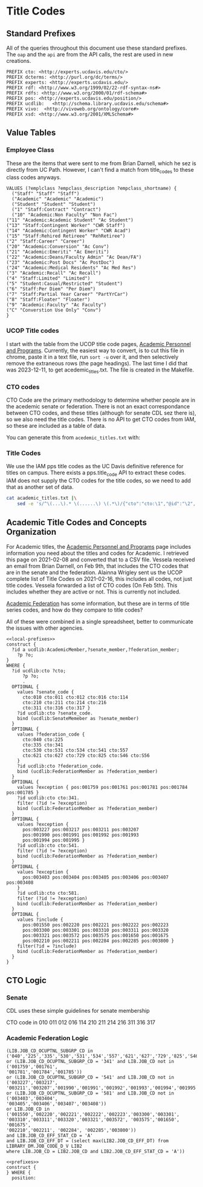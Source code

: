 * Title Codes
:PROPERTIES:
:header-args:http: :host localhost:8081
:header-args:sparqlx: :url http://sparql.org/sparql :format text/csv
:header-args:sparql: :url http://localhost:8081/vocabularies/sparql :format text/csv
:END:

** Standard Prefixes
All of the queries throughout this document use these standard prefixes.  The
~oap~ and the ~api~ are from the API calls, the rest are used in new creations.

#+name: local-prefixes
#+BEGIN_SRC sparql :no-tangle
  PREFIX cto: <http://experts.ucdavis.edu/cto/>
  PREFIX dcterms: <http://purl.org/dc/terms/>
  PREFIX experts: <http://experts.ucdavis.edu/>
  PREFIX rdf: <http://www.w3.org/1999/02/22-rdf-syntax-ns#>
  PREFIX rdfs: <http://www.w3.org/2000/01/rdf-schema#>
  PREFIX pos: <http://experts.ucdavis.edu/position/>
  PREFIX ucdlib:   <http://schema.library.ucdavis.edu/schema#>
  PREFIX vivo:  <http://vivoweb.org/ontology/core#>
  PREFIX xsd: <http://www.w3.org/2001/XMLSchema#>
#+END_SRC

** Value Tables
*** Employee Class
These are the items that were sent to me from Brian Darnell, which he sez is
directly from UC Path.  However, I can't find a match from title_codes to these
class codes anyways.

#+name: class-codes
#+BEGIN_SRC sparql :no-tangle
  VALUES (?emplclass ?empclass_description ?empclass_shortname) {
    ("Staff" "Staff" "Staff")
    ("Academic" "Academic" "Academic")
    ("Student" "Student" "Student")
    ("1" "Staff:Contract" "Contract")
    ("10" "Academic:Non Faculty" "Non Fac")
  ("11" "Academic:Academic Student" "Ac Student")
  ("13" "Staff:Contingent Worker" "CWR Staff")
  ("14" "Academic:Contingent Worker" "CWR Acad")
  ("15" "Staff:Rehired Retireee" "RehRetiree")
  ("2" "Staff:Career" "Career")
  ("20" "Academic:Conversion" "Ac Conv")
  ("21" "Academic:Emeriti" "Ac Emeriti")
  ("22" "Academic:Deans/Faculty Admin" "Ac Dean/FA")
  ("23" "Academic:Post Docs" "Ac PostDoc")
  ("24" "Academic:Medical Residents" "Ac Med Res")
  ("3" "Academic:Recall" "Ac Recall")
  ("4" "Staff:Limited" "Limited")
  ("5" "Student:Casual/Restricted" "Student")
  ("6" "Staff:Per Diem" "Per Diem")
  ("7" "Staff:Partial Year Career" "PartYrCar")
  ("8" "Staff:Floater" "Floater")
  ("9" "Academic:Faculty" "Ac Faculty")
  ("C" "Converstion Use Only" "Conv")
  }
#+END_SRC

*** UCOP Title codes

    I start with the table from the UCOP title code pages, [[https://www.ucop.edu/academic-personnel-programs/compensation/academic-ctos-titles-and-title-codes/index.html][Academic Personnel
    and Programs]].  Currently, the easiest way to convert, is to cut this file in
    chrome, paste it in a text file, run ~sort -u~ over it, and then selectively
    remove the extraneous rows (the page headings).  The last time I did that
    was 2023-12-11, to get acedemic_titles.txt.  The file is created in the Makefile.

*** CTO codes

    CTO Code are the primary methodology to determine whether people are in the
    acedemic senate or federation.  There is not an exact correspondance between
    CTO codes, and these titles (although for senate CDL sez there is), so we
    also need the title codes.  There is no API to get CTO codes from IAM, so
    these are included as a table of data.

    You can generate this from ~acedemic_titles.txt~ with:

*** Title Codes

    We use the IAM pps title codes as the UC Davis definitive reference for
    titles on campus.  There exists a pps.title_code API to extract these
    codes.  IAM does not supply the CTO codes for the title codes, so we need to
    add that as another set of data.

    #+begin_src bash :results file :wrap SRC json :file title_codes.json
           cat academic_titles.txt |\
               sed -e 's/^\(...\).* \(......\) \(.*\)/{"cto":"cto:\1","@id":"\2", "name":"\3"}/' |  jq --slurp '{"context":{"@vocab":"http://schema.library.ucdavis.edu/schema#","@base":"http://experts.ucdavis.edu/cto/"}} + {"@graph":.}'
    #+end_src


** Academic Title Codes and Concepts Organization

For Academic titles, the [[https://www.ucop.edu/academic-personnel-programs/compensation/academic-ctos-titles-and-title-codes/index.html][Academic Personnel and Programs]] page includes
information you need about the titles and codes for Academic. I retrieved this
page on 2021-02-08 and converted that to a CSV file.  Vessela received an email
from Brian Darnell, on Feb 9th, that includes the CTO codes that are in the
senate and the federation.  Alainna Wrigley sent us the UCOP complete list of
Title Codes on 2021-02-16, this includes all codes, not just title codes.
Vessela forwarded a list of CTO codes (On Feb 5th).  This includes whether they
are active or not. This is currently not included.

[[https://academicaffairs.ucdavis.edu/academic-federation][Academic Federation]] has some information, but these are in terms of title series
codes, and how do they compare to title codes?

All of these were combined in a single spreadsheet, better to communicate the
issues with other agencies.

#+name: types
#+BEGIN_SRC sparql :noweb yes :tangle positions.rq
  <<local-prefixes>>
  construct {
    ?id a ucdlib:AcademicMember,?senate_member,?federation_member;
      ?p ?o;
  }
  WHERE {
    ?id ucdlib:cto ?cto;
        ?p ?o;
        .
    OPTIONAL {
      values ?senate_code {
        cto:010 cto:011 cto:012 cto:016 cto:114
        cto:210 cto:211 cto:214 cto:216
        cto:311 cto:316 cto:317 }
      ?id ucdlib:cto ?senate_code.
      bind (ucdlib:SenateMemeber as ?senate_member)
    }
    OPTIONAL {
      values ?federation_code {
        cto:040 cto:225
        cto:335 cto:341
        cto:530 cto:531 cto:534 cto:541 cto:557
        cto:621 cto:627 cto:729 cto:825 cto:S46 cto:S56
      }
      ?id ucdlib:cto ?federation_code.
      bind (ucdlib:FederationMember as ?federation_member)
    }
    OPTIONAL {
      values ?exception { pos:001759 pos:001761 pos:001781 pos:001784 pos:001785 }
      ?id ucdlib:cto cto:341.
      filter (?id != ?exception)
      bind (ucdlib:FederationMember as ?federation_member)
    }
    OPTIONAL {
      values ?exception {
        pos:003227 pos:003217 pos:003211 pos:003207
        pos:001990 pos:001991 pos:001992 pos:001993
        pos:001994 pos:001995 }
      ?id ucdlib:cto cto:541.
      filter (?id != ?exception)
      bind (ucdlib:FederationMember as ?federation_member)
    }
    OPTIONAL {
      values ?exception {
        pos:003403 pos:003404 pos:003405 pos:003406 pos:003407 pos:003408
      }
      ?id ucdlib:cto cto:581.
      filter (?id != ?exception)
      bind (ucdlib:FederationMember as ?federation_member)
    }
    OPTIONAL {
      values ?include {
        pos:001550 pos:002220 pos:002221 pos:002222 pos:002223
        pos:003300 pos:003301 pos:003310 pos:003311 pos:003320
        pos:003321 pos:003572 pos:003575 pos:001650 pos:001675
        pos:002210 pos:002211 pos:002284 pos:002285 pos:003800 }
      filter(?id = ?include)
      bind (ucdlib:FederationMember as ?federation_member)
    }
  }
#+END_SRC

** CTO Logic

*** Senate

    CDL uses these simple guidelines for senate membership

    CTO code in 010 011 012 016 114 210 211 214 216 311 316 317

*** Academic Federation Logic


 #+BEGIN_EXAMPLE
 (LIB.JOB_CD_OCUPTNL_SUBGRP_CD in
 ('040','225','335','530','531','534','557','621','627','729','825','S46','S56')
 or (LIB.JOB_CD_OCUPTNL_SUBGRP_CD = '341' and LIB.JOB_CD not in ('001759','001761',
 '001781','001784','001785'))
 or (LIB.JOB_CD_OCUPTNL_SUBGRP_CD = '541' and LIB.JOB_CD not in ('003227','003217',
 '003211','003207','001990','001991','001992','001993','001994','001995'))
 or (LIB.JOB_CD_OCUPTNL_SUBGRP_CD = '581' and LIB.JOB_CD not in ('003403','003404',
 '003405','003406','003407','003408'))
 or LIB.JOB_CD in ('001550','002220','002221','002222','002223','003300','003301',
 '003310','003311','003320','003321','003572', '003575','001650', '001675',
 '002210','002211', '002284', '002285','003800'))
 and LIB.JOB_CD_EFF_STAT_CD = 'A'
 and LIB.JOB_CD_EFF_DT = (select max(LIB2.JOB_CD_EFF_DT) from LIBRARY_DM.JOB_CODE_D_V LIB2
 where LIB.JOB_CD = LIB2.JOB_CD and LIB2.JOB_CD_EFF_STAT_CD = 'A'))
 #+END_EXAMPLE

 #+BEGIN_SRC sparql :noweb yes :no-tangle :format raw :wrap "SRC ttl"
 <<prefixes>>
 construct {
 } WHERE {
   position:
 #+END_SRC
